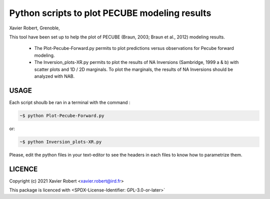 Python scripts to plot PECUBE modeling results
==============================================

Xavier Robert, Grenoble,                         

This tool have been set up to help the plot of PECUBE (Braun, 2003; Braun et al., 2012) modeling results.

    - The Plot-Pecube-Forward.py permits to plot predictions versus observations for Pecube forward modeling.

    - The Inversion_plots-XR.py permits to plot the results of NA Inversions (Sambridge, 1999 a & b) with scatter plots and 1D / 2D marginals. To plot the marginals, the results of NA Inversions should be analyzed with NAB.

USAGE
-----
	
Each script shoulb be ran in a terminal with the command : 

.. code-block:: bash

	~$ python Plot-Pecube-Forward.py

or:

.. code-block:: bash

    ~$ python Inversion_plots-XR.py

Please, edit the python files in your text-editor to see the headers in each files to know how to parametrize them. 

LICENCE
-------

Copyright (c) 2021 Xavier Robert <xavier.robert@ird.fr>

This package is licenced with <SPDX-License-Identifier: GPL-3.0-or-later>`

